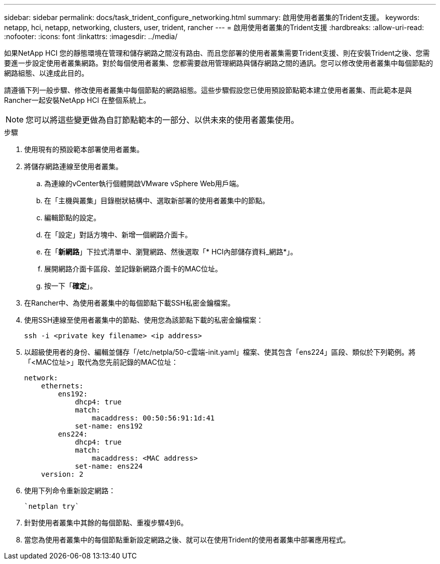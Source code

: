 ---
sidebar: sidebar 
permalink: docs/task_trident_configure_networking.html 
summary: 啟用使用者叢集的Trident支援。 
keywords: netapp, hci, netapp, networking, clusters, user, trident, rancher 
---
= 啟用使用者叢集的Trident支援
:hardbreaks:
:allow-uri-read: 
:nofooter: 
:icons: font
:linkattrs: 
:imagesdir: ../media/


[role="lead"]
如果NetApp HCI 您的靜態環境在管理和儲存網路之間沒有路由、而且您部署的使用者叢集需要Trident支援、則在安裝Trident之後、您需要進一步設定使用者叢集網路。對於每個使用者叢集、您都需要啟用管理網路與儲存網路之間的通訊。您可以修改使用者叢集中每個節點的網路組態、以達成此目的。

請遵循下列一般步驟、修改使用者叢集中每個節點的網路組態。這些步驟假設您已使用預設節點範本建立使用者叢集、而此範本是與Rancher一起安裝NetApp HCI 在整個系統上。


NOTE: 您可以將這些變更做為自訂節點範本的一部分、以供未來的使用者叢集使用。

.步驟
. 使用現有的預設範本部署使用者叢集。
. 將儲存網路連線至使用者叢集。
+
.. 為連線的vCenter執行個體開啟VMware vSphere Web用戶端。
.. 在「主機與叢集」目錄樹狀結構中、選取新部署的使用者叢集中的節點。
.. 編輯節點的設定。
.. 在「設定」對話方塊中、新增一個網路介面卡。
.. 在「*新網路*」下拉式清單中、瀏覽網路、然後選取「* HCI內部儲存資料_網路*」。
.. 展開網路介面卡區段、並記錄新網路介面卡的MAC位址。
.. 按一下「*確定*」。


. 在Rancher中、為使用者叢集中的每個節點下載SSH私密金鑰檔案。
. 使用SSH連線至使用者叢集中的節點、使用您為該節點下載的私密金鑰檔案：
+
[listing]
----
ssh -i <private key filename> <ip address>
----
. 以超級使用者的身份、編輯並儲存「/etc/netpla/50-c雲端-init.yaml」檔案、使其包含「ens224」區段、類似於下列範例。將「<MAC位址>」取代為您先前記錄的MAC位址：
+
[listing]
----
network:
    ethernets:
        ens192:
            dhcp4: true
            match:
                macaddress: 00:50:56:91:1d:41
            set-name: ens192
        ens224:
            dhcp4: true
            match:
                macaddress: <MAC address>
            set-name: ens224
    version: 2
----
. 使用下列命令重新設定網路：
+
[listing]
----
`netplan try`
----
. 針對使用者叢集中其餘的每個節點、重複步驟4到6。
. 當您為使用者叢集中的每個節點重新設定網路之後、就可以在使用Trident的使用者叢集中部署應用程式。

